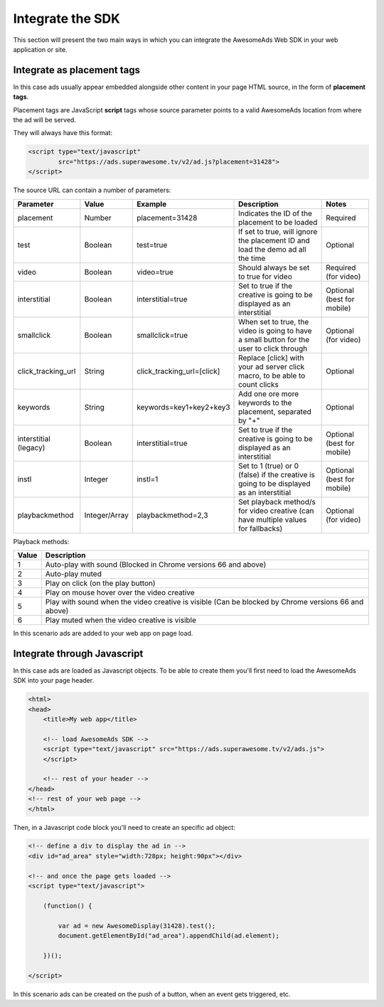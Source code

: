 Integrate the SDK
=================

This section will present the two main ways in which you can integrate the AwesomeAds Web SDK in your web application or site.

Integrate as placement tags
^^^^^^^^^^^^^^^^^^^^^^^^^^^

In this case ads usually appear embedded alongside other content in your page HTML source, in the form of **placement tags**.

Placement tags are JavaScript **script** tags whose source parameter points to a valid AwesomeAds location from where the ad will be served.

They will always have this format:

.. code-block:: html

    <script type="text/javascript"
            src="https://ads.superawesome.tv/v2/ad.js?placement=31428">
    </script>

The source URL can contain a number of parameters:

====================== ============== ========================== ========================================================================================= ==========================
Parameter              Value          Example                    Description                                                                               Notes
====================== ============== ========================== ========================================================================================= ==========================
placement              Number         placement=31428            Indicates the ID of the placement to be loaded                                            Required
test                   Boolean        test=true                  If set to true, will ignore the placement ID and load the demo ad all the time            Optional
video                  Boolean        video=true                 Should always be set to true for video                                                    Required (for video)
interstitial           Boolean        interstitial=true          Set to true if the creative is going to be displayed as an interstitial                   Optional (best for mobile)
smallclick             Boolean        smallclick=true            When set to true, the video is going to have a small button for the user to click through Optional (for video)
click_tracking_url     String         click_tracking_url=[click] Replace [click] with your ad server click macro, to be able to count clicks               Optional
keywords               String         keywords=key1+key2+key3    Add one ore more keywords to the placement, separated by "+"                              Optional
interstitial (legacy)  Boolean        interstitial=true          Set to true if the creative is going to be displayed as an interstitial                   Optional (best for mobile)
instl                  Integer        instl=1                    Set to 1 (true) or 0 (false) if the creative is going to be displayed as an interstitial  Optional (best for mobile)
playbackmethod         Integer/Array  playbackmethod=2,3         Set playback method/s for video creative (can have multiple values for fallbacks)         Optional (for video)
====================== ============== ========================== ========================================================================================= ==========================

Playback methods:

======== ============================================================================================================
Value    Description
======== ============================================================================================================
1        Auto-play with sound (Blocked in Chrome versions 66 and above)
2        Auto-play muted
3        Play on click (on the play button)
4        Play on mouse hover over the video creative
5        Play with sound when the video creative is visible (Can be blocked by Chrome versions 66 and above)
6        Play muted when the video creative is visible
======== ============================================================================================================

In this scenario ads are added to your web app on page load.

Integrate through Javascript
^^^^^^^^^^^^^^^^^^^^^^^^^^^^

In this case ads are loaded as Javascript objects.
To be able to create them you'll first need to load the AwesomeAds SDK into your page header.

.. code-block:: html

    <html>
    <head>
        <title>My web app</title>

        <!-- load AwesomeAds SDK -->
        <script type="text/javascript" src="https://ads.superawesome.tv/v2/ads.js">
        </script>

        <!-- rest of your header -->
    </head>
    <!-- rest of your web page -->
    </html>

Then, in a Javascript code block you'll need to create an specific ad object:

.. code-block:: html

    <!-- define a div to display the ad in -->
    <div id="ad_area" style="width:728px; height:90px"></div>

    <!-- and once the page gets loaded -->
    <script type="text/javascript">

        (function() {

            var ad = new AwesomeDisplay(31428).test();
            document.getElementById("ad_area").appendChild(ad.element);

        })();

    </script>

In this scenario ads can be created on the push of a button, when an event gets triggered, etc.
